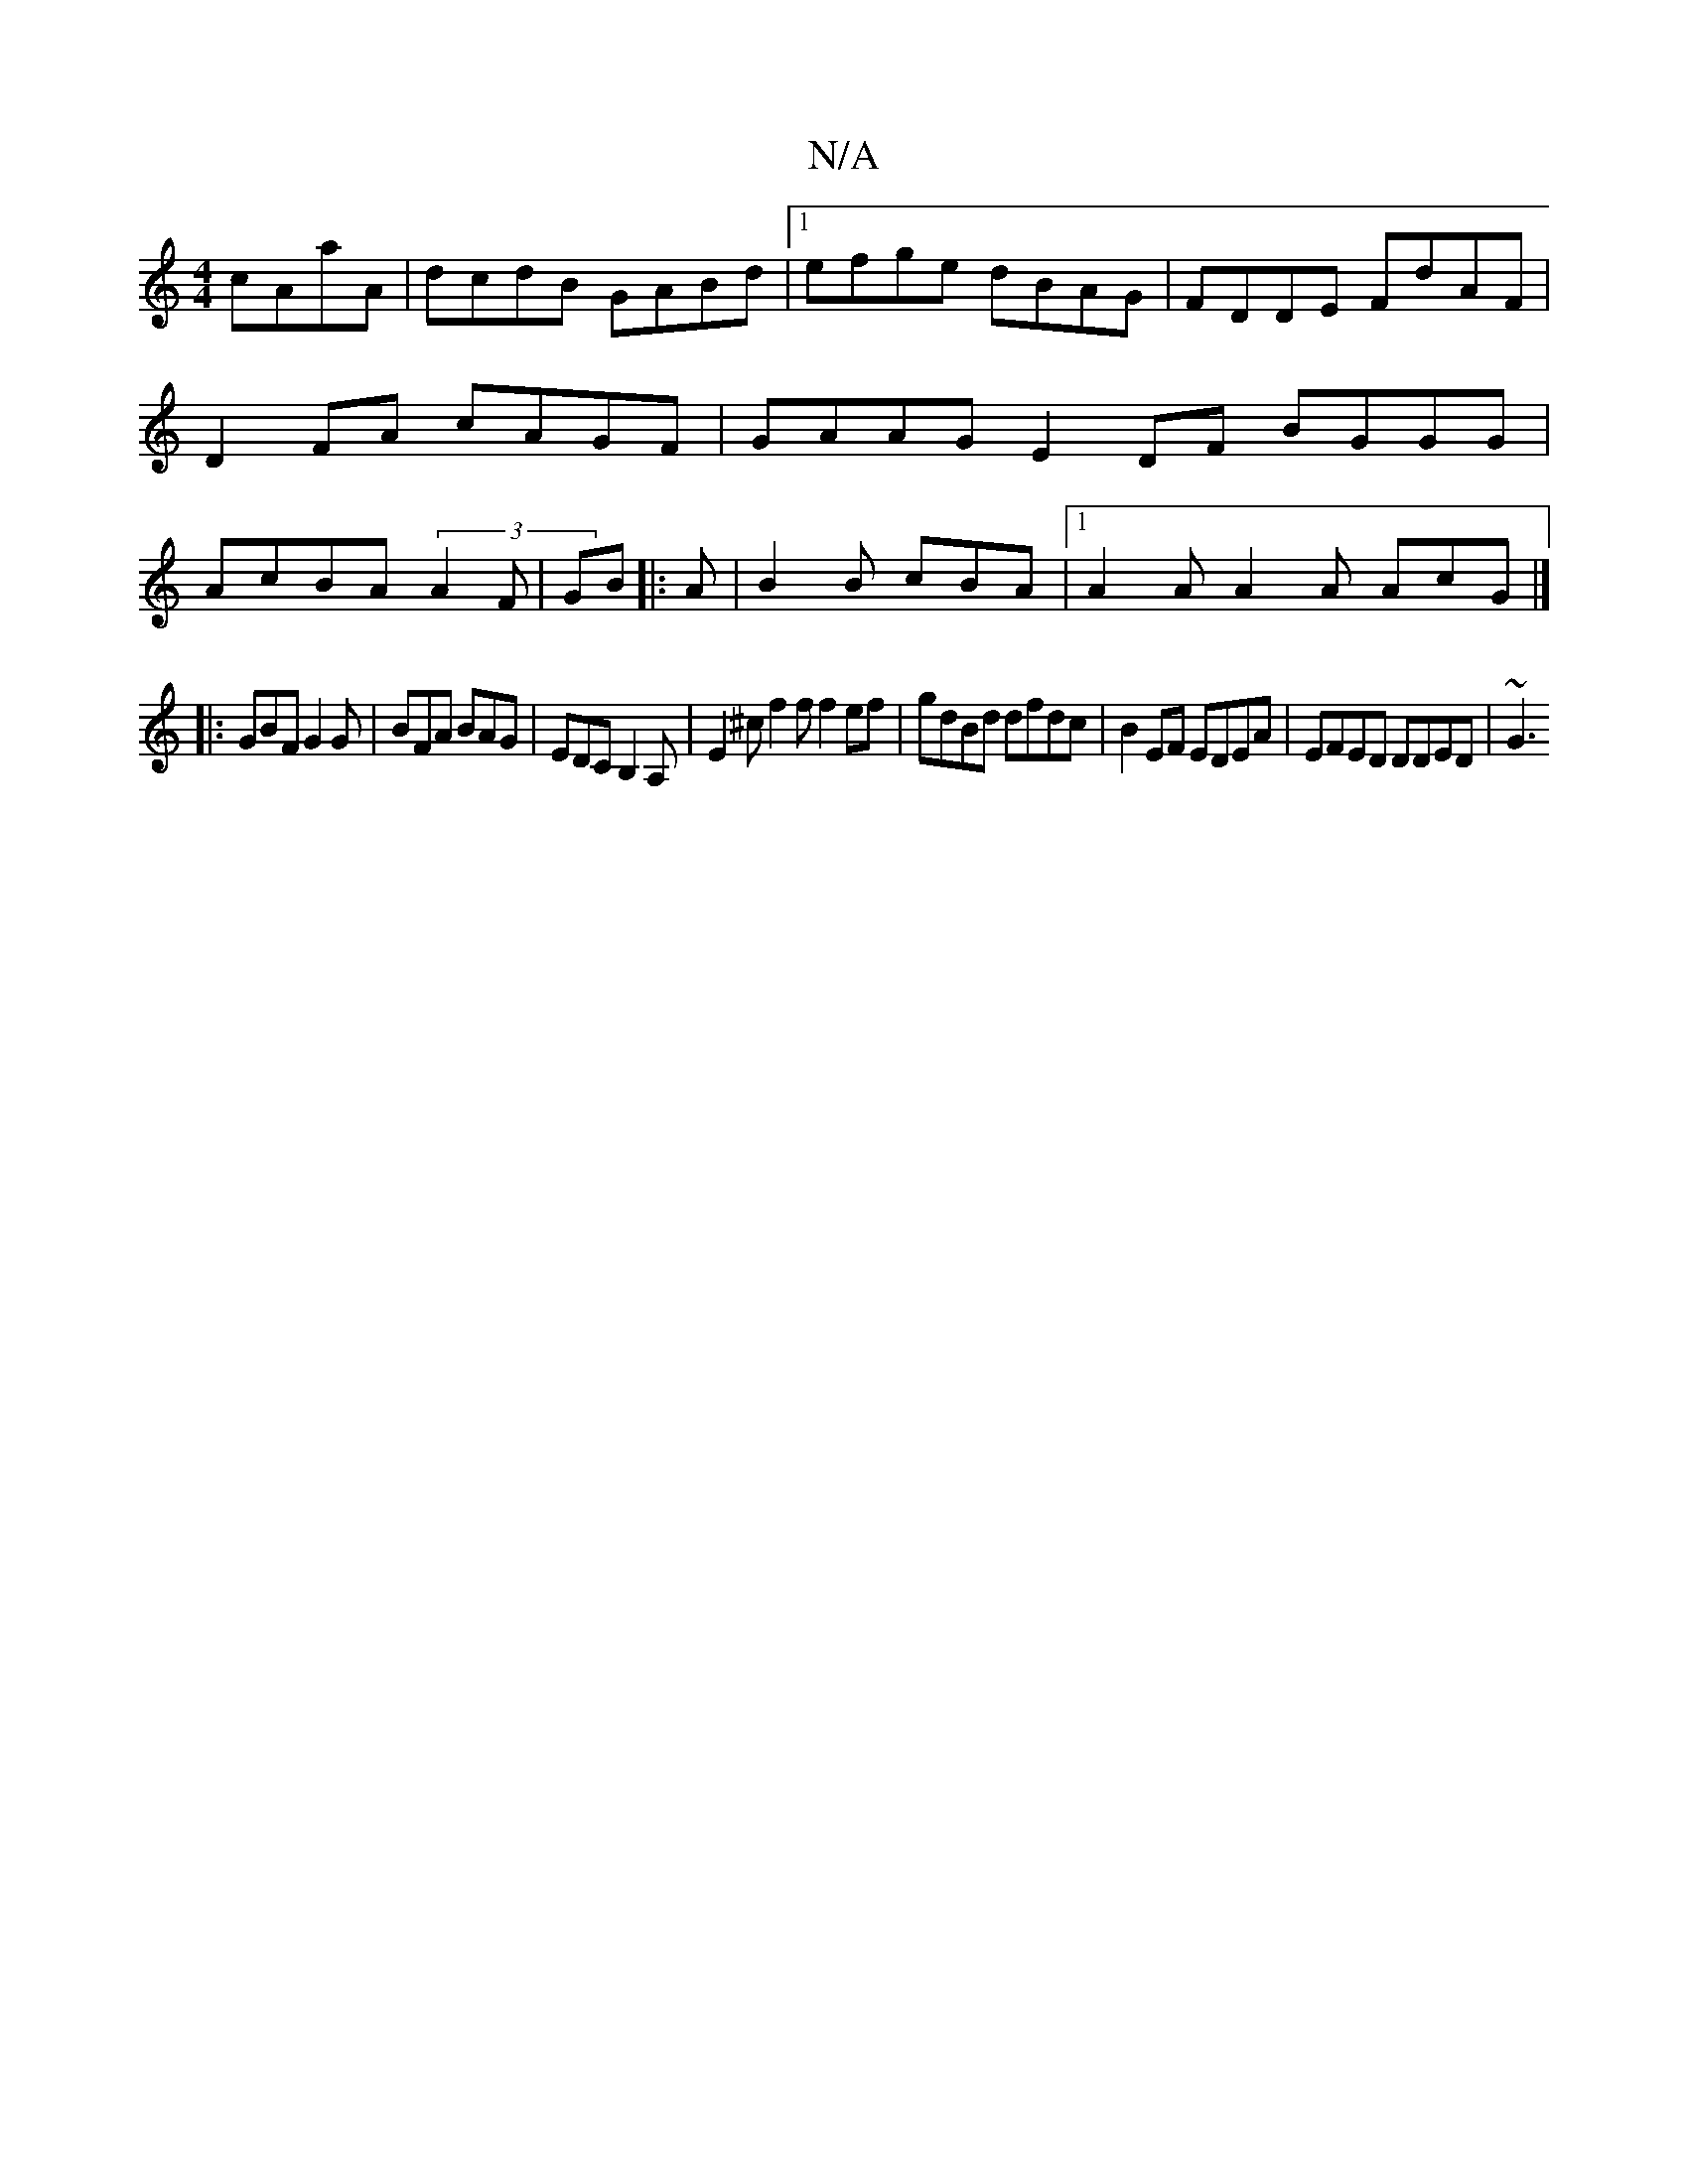 X:1
T:N/A
M:4/4
R:N/A
K:Cmajor
 cAaA | dcdB GABd |1 efge dBAG | FDDE FdAF | D2FA cAGF | GAAG E2 DF BGGG|AcBA (3A2F|GB |:A|B2 B cBA |1 A2A A2A AcG|]
|: GBF G2G | BFA BAG | EDC B,2A, | E2^c f2f f2ef|gdBd dfdc|B2EF EDEA|EFED DDED|~G3 